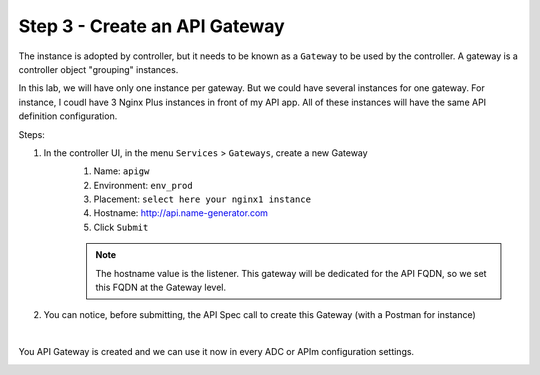 Step 3 - Create an API Gateway
##############################

The instance is adopted by controller, but it needs to be known as a ``Gateway`` to be used by the controller. A gateway is a controller object "grouping" instances.

In this lab, we will have only one instance per gateway. But we could have several instances for one gateway. For instance, I coudl have 3 Nginx Plus instances in front of my API app. All of these instances will have the same API definition configuration.

Steps:

#. In the controller UI, in the menu ``Services`` > ``Gateways``, create a new Gateway
    #. Name: ``apigw``
    #. Environment: ``env_prod``
    #. Placement: ``select here your nginx1 instance``
    #. Hostname: http://api.name-generator.com
    #. Click ``Submit``

    .. note:: The hostname value is the listener. This gateway will be dedicated for the API FQDN, so we set this FQDN at the Gateway level.

#. You can notice, before submitting, the API Spec call to create this Gateway (with a Postman for instance)

.. code-block:: js
   :caption: PUT /api/v1/services/environments/env_prod/gateways/apigw
   
    {
    "metadata": {
        "name": "apigw",
        "tags": []
    },
    "desiredState": {
        "ingress": {
        "placement": {
            "instanceRefs": [
            {
                "ref": "/infrastructure/locations/unspecified/instances/nginx1"
            }
            ]
        },
        "uris": {
            "http://api.name-generator.com": {}
        },
        "methods": [
            "POST",
            "GET",
            "PUT",
            "DELETE",
            "PATCH"
        ]
        }
    }
    }

|

You API Gateway is created and we can use it now in every ADC or APIm configuration settings.

.. image:: ../pictures/lab2/apigw.png
   :align: center
